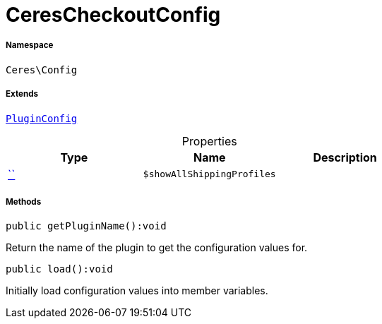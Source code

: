 :table-caption!:
:example-caption!:
:source-highlighter: prettify
:sectids!:
[[ceres__cerescheckoutconfig]]
= CeresCheckoutConfig





===== Namespace

`Ceres\Config`

===== Extends
xref:stable7@interface::Webshop.adoc#webshop_helpers_pluginconfig[`PluginConfig`]




.Properties
|===
|Type |Name |Description

|         xref:5.0.0@plugin-::.adoc#[``]
a|`$showAllShippingProfiles`
|
|===


===== Methods

[source%nowrap, php]
[#getpluginname]
----

public getPluginName():void

----







Return the name of the plugin to get the configuration values for.

[source%nowrap, php]
[#load]
----

public load():void

----







Initially load configuration values into member variables.

